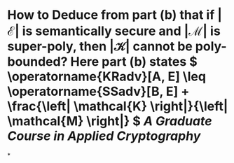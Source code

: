 * How to Deduce from part (b) that if \( \left| \mathcal{E} \right| \) is semantically secure and \( \left| \mathcal{M} \right| \) is super-poly, then \( \left| \mathcal{K} \right| \) cannot be poly-bounded? Here part (b) states \( \operatorname{KRadv}[A, E] \leq \operatorname{SSadv}[B, E] + \frac{\left| \mathcal{K} \right|}{\left| \mathcal{M} \right|} \) [[A Graduate Course in Applied Cryptography]]
*